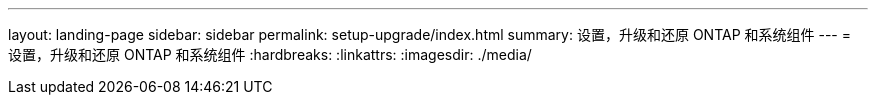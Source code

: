 ---
layout: landing-page 
sidebar: sidebar 
permalink: setup-upgrade/index.html 
summary: 设置，升级和还原 ONTAP 和系统组件 
---
= 设置，升级和还原 ONTAP 和系统组件
:hardbreaks:
:linkattrs: 
:imagesdir: ./media/



